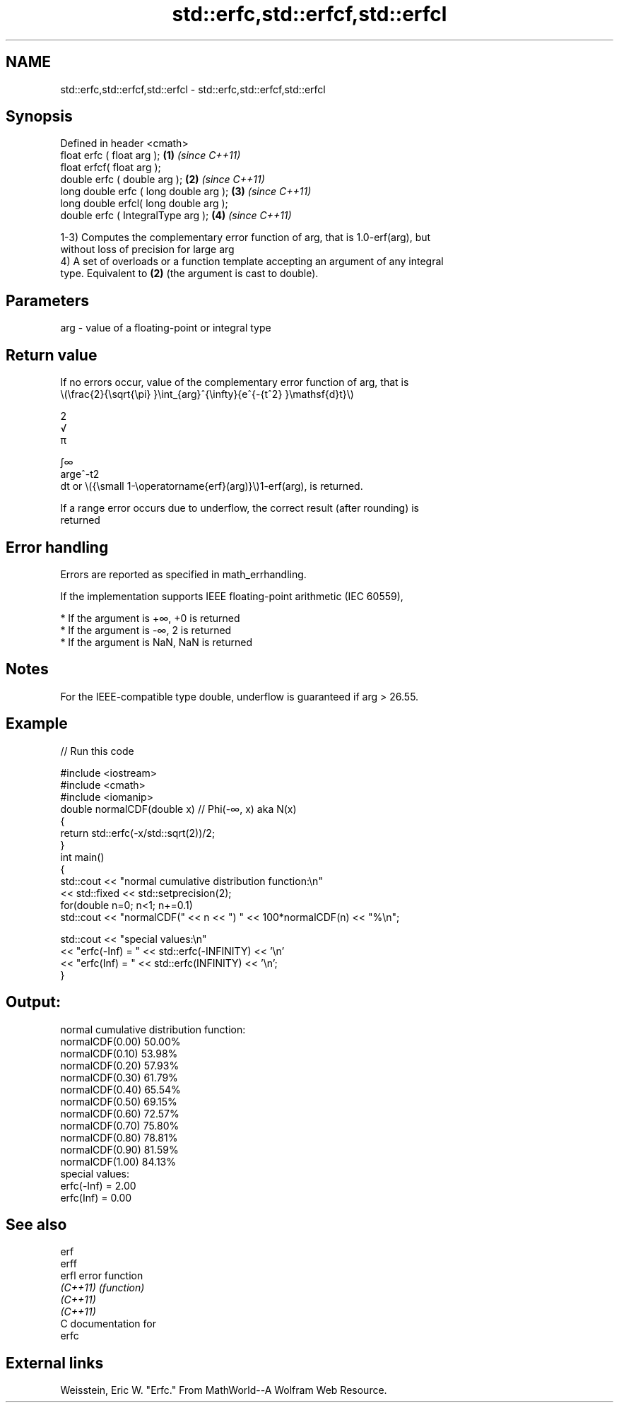 .TH std::erfc,std::erfcf,std::erfcl 3 "2021.11.17" "http://cppreference.com" "C++ Standard Libary"
.SH NAME
std::erfc,std::erfcf,std::erfcl \- std::erfc,std::erfcf,std::erfcl

.SH Synopsis
   Defined in header <cmath>
   float       erfc ( float arg );        \fB(1)\fP \fI(since C++11)\fP
   float       erfcf( float arg );
   double      erfc ( double arg );       \fB(2)\fP \fI(since C++11)\fP
   long double erfc ( long double arg );  \fB(3)\fP \fI(since C++11)\fP
   long double erfcl( long double arg );
   double      erfc ( IntegralType arg ); \fB(4)\fP \fI(since C++11)\fP

   1-3) Computes the complementary error function of arg, that is 1.0-erf(arg), but
   without loss of precision for large arg
   4) A set of overloads or a function template accepting an argument of any integral
   type. Equivalent to \fB(2)\fP (the argument is cast to double).

.SH Parameters

   arg - value of a floating-point or integral type

.SH Return value

   If no errors occur, value of the complementary error function of arg, that is
   \\(\\frac{2}{\\sqrt{\\pi} }\\int_{arg}^{\\infty}{e^{-{t^2} }\\mathsf{d}t}\\)

   2
   √
   π

   ∫∞
   arge^-t2
   dt or \\({\\small 1-\\operatorname{erf}(arg)}\\)1-erf(arg), is returned.

   If a range error occurs due to underflow, the correct result (after rounding) is
   returned

.SH Error handling

   Errors are reported as specified in math_errhandling.

   If the implementation supports IEEE floating-point arithmetic (IEC 60559),

     * If the argument is +∞, +0 is returned
     * If the argument is -∞, 2 is returned
     * If the argument is NaN, NaN is returned

.SH Notes

   For the IEEE-compatible type double, underflow is guaranteed if arg > 26.55.

.SH Example


// Run this code

 #include <iostream>
 #include <cmath>
 #include <iomanip>
 double normalCDF(double x) // Phi(-∞, x) aka N(x)
 {
     return std::erfc(-x/std::sqrt(2))/2;
 }
 int main()
 {
     std::cout << "normal cumulative distribution function:\\n"
               << std::fixed << std::setprecision(2);
     for(double n=0; n<1; n+=0.1)
         std::cout << "normalCDF(" << n << ") " << 100*normalCDF(n) << "%\\n";

     std::cout << "special values:\\n"
               << "erfc(-Inf) = " << std::erfc(-INFINITY) << '\\n'
               << "erfc(Inf) = " << std::erfc(INFINITY) << '\\n';
 }

.SH Output:

 normal cumulative distribution function:
 normalCDF(0.00) 50.00%
 normalCDF(0.10) 53.98%
 normalCDF(0.20) 57.93%
 normalCDF(0.30) 61.79%
 normalCDF(0.40) 65.54%
 normalCDF(0.50) 69.15%
 normalCDF(0.60) 72.57%
 normalCDF(0.70) 75.80%
 normalCDF(0.80) 78.81%
 normalCDF(0.90) 81.59%
 normalCDF(1.00) 84.13%
 special values:
 erfc(-Inf) = 2.00
 erfc(Inf) = 0.00

.SH See also

   erf
   erff
   erfl    error function
   \fI(C++11)\fP \fI(function)\fP
   \fI(C++11)\fP
   \fI(C++11)\fP
   C documentation for
   erfc

.SH External links

   Weisstein, Eric W. "Erfc." From MathWorld--A Wolfram Web Resource.
